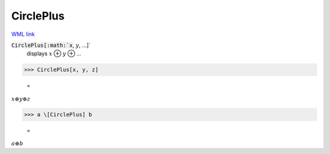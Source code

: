 CirclePlus
==========

`WML link <https://reference.wolfram.com/language/ref/CirclePlus.html>`_


:code:`CirclePlus[:math:`x`, :math:`y`, ...]`
    displays :math:`x` ⊕ :math:`y` ⊕ ...





>>> CirclePlus[x, y, z]

    =
:math:`x  \oplus y  \oplus z`


>>> a \[CirclePlus] b

    =
:math:`a  \oplus b`


